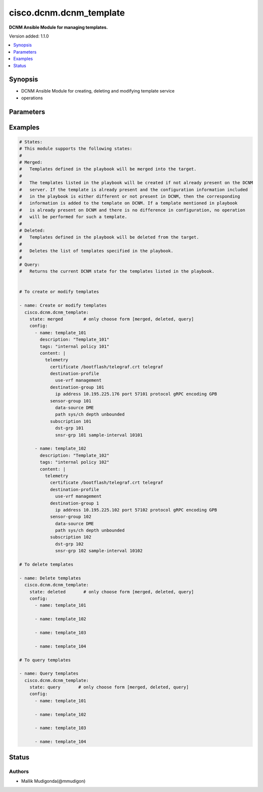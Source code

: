 .. _cisco.dcnm.dcnm_template_module:


************************
cisco.dcnm.dcnm_template
************************

**DCNM Ansible Module for managing templates.**


Version added: 1.1.0

.. contents::
   :local:
   :depth: 1


Synopsis
--------
- DCNM Ansible Module for creating, deleting and modifying template service
- operations




Parameters
----------

.. raw:: html

    <table  border=0 cellpadding=0 class="documentation-table">
        <tr>
            <th colspan="2">Parameter</th>
            <th>Choices/<font color="blue">Defaults</font></th>
            <th width="100%">Comments</th>
        </tr>
            <tr>
                <td colspan="2">
                    <div class="ansibleOptionAnchor" id="parameter-"></div>
                    <b>config</b>
                    <a class="ansibleOptionLink" href="#parameter-" title="Permalink to this option"></a>
                    <div style="font-size: small">
                        <span style="color: purple">list</span>
                         / <span style="color: purple">elements=dictionary</span>
                         / <span style="color: red">required</span>
                    </div>
                </td>
                <td>
                </td>
                <td>
                        <div>A dictionary of template operations</div>
                </td>
            </tr>
                                <tr>
                    <td class="elbow-placeholder"></td>
                <td colspan="1">
                    <div class="ansibleOptionAnchor" id="parameter-"></div>
                    <b>content</b>
                    <a class="ansibleOptionLink" href="#parameter-" title="Permalink to this option"></a>
                    <div style="font-size: small">
                        <span style="color: purple">string</span>
                    </div>
                </td>
                <td>
                </td>
                <td>
                        <div>Multiple line configuration snip that can be used to associate to devices as policy</div>
                </td>
            </tr>
            <tr>
                    <td class="elbow-placeholder"></td>
                <td colspan="1">
                    <div class="ansibleOptionAnchor" id="parameter-"></div>
                    <b>description</b>
                    <a class="ansibleOptionLink" href="#parameter-" title="Permalink to this option"></a>
                    <div style="font-size: small">
                        <span style="color: purple">string</span>
                    </div>
                </td>
                <td>
                        <b>Default:</b><br/><div style="color: blue">""</div>
                </td>
                <td>
                        <div>Description of the template. The description may include the details regarding the content</div>
                </td>
            </tr>
            <tr>
                    <td class="elbow-placeholder"></td>
                <td colspan="1">
                    <div class="ansibleOptionAnchor" id="parameter-"></div>
                    <b>name</b>
                    <a class="ansibleOptionLink" href="#parameter-" title="Permalink to this option"></a>
                    <div style="font-size: small">
                        <span style="color: purple">string</span>
                    </div>
                </td>
                <td>
                </td>
                <td>
                        <div>Name of the template.</div>
                </td>
            </tr>
            <tr>
                    <td class="elbow-placeholder"></td>
                <td colspan="1">
                    <div class="ansibleOptionAnchor" id="parameter-"></div>
                    <b>tags</b>
                    <a class="ansibleOptionLink" href="#parameter-" title="Permalink to this option"></a>
                    <div style="font-size: small">
                        <span style="color: purple">string</span>
                    </div>
                </td>
                <td>
                        <b>Default:</b><br/><div style="color: blue">""</div>
                </td>
                <td>
                        <div>User defined labels for identifying the templates</div>
                </td>
            </tr>

            <tr>
                <td colspan="2">
                    <div class="ansibleOptionAnchor" id="parameter-"></div>
                    <b>state</b>
                    <a class="ansibleOptionLink" href="#parameter-" title="Permalink to this option"></a>
                    <div style="font-size: small">
                        <span style="color: purple">string</span>
                    </div>
                </td>
                <td>
                        <ul style="margin: 0; padding: 0"><b>Choices:</b>
                                    <li><div style="color: blue"><b>merged</b>&nbsp;&larr;</div></li>
                                    <li>deleted</li>
                                    <li>query</li>
                        </ul>
                </td>
                <td>
                        <div>The required state of the configuration after module completion.</div>
                </td>
            </tr>
    </table>
    <br/>




Examples
--------

.. code-block:: yaml

    # States:
    # This module supports the following states:
    #
    # Merged:
    #   Templates defined in the playbook will be merged into the target.
    #
    #   The templates listed in the playbook will be created if not already present on the DCNM
    #   server. If the template is already present and the configuration information included
    #   in the playbook is either different or not present in DCNM, then the corresponding
    #   information is added to the template on DCNM. If a template mentioned in playbook
    #   is already present on DCNM and there is no difference in configuration, no operation
    #   will be performed for such a template.
    #
    # Deleted:
    #   Templates defined in the playbook will be deleted from the target.
    #
    #   Deletes the list of templates specified in the playbook.
    #
    # Query:
    #   Returns the current DCNM state for the templates listed in the playbook.


    # To create or modify templates

    - name: Create or modify templates
      cisco.dcnm.dcnm_template:
        state: merged        # only choose form [merged, deleted, query]
        config:
          - name: template_101
            description: "Template_101"
            tags: "internal policy 101"
            content: |
              telemetry
                certificate /bootflash/telegraf.crt telegraf
                destination-profile
                  use-vrf management
                destination-group 101
                  ip address 10.195.225.176 port 57101 protocol gRPC encoding GPB
                sensor-group 101
                  data-source DME
                  path sys/ch depth unbounded
                subscription 101
                  dst-grp 101
                  snsr-grp 101 sample-interval 10101

          - name: template_102
            description: "Template_102"
            tags: "internal policy 102"
            content: |
              telemetry
                certificate /bootflash/telegraf.crt telegraf
                destination-profile
                  use-vrf management
                destination-group 1
                  ip address 10.195.225.102 port 57102 protocol gRPC encoding GPB
                sensor-group 102
                  data-source DME
                  path sys/ch depth unbounded
                subscription 102
                  dst-grp 102
                  snsr-grp 102 sample-interval 10102

    # To delete templates

    - name: Delete templates
      cisco.dcnm.dcnm_template:
        state: deleted       # only choose form [merged, deleted, query]
        config:
          - name: template_101

          - name: template_102

          - name: template_103

          - name: template_104

    # To query templates

    - name: Query templates
      cisco.dcnm.dcnm_template:
        state: query       # only choose form [merged, deleted, query]
        config:
          - name: template_101

          - name: template_102

          - name: template_103

          - name: template_104




Status
------


Authors
~~~~~~~

- Mallik Mudigonda(@mmudigon)
